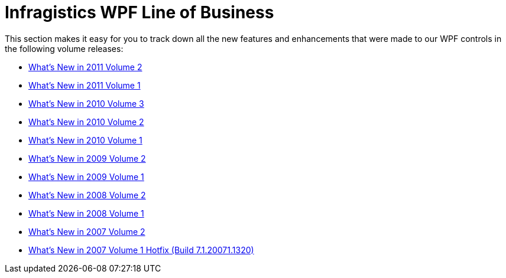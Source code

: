 ﻿////

|metadata|
{
    "name": "whats-new-netadvantage-for-wpf-line-of-business",
    "controlName": [],
    "tags": [],
    "guid": "2375b305-f625-45c6-8afa-7bfce5a58c41",  
    "buildFlags": [],
    "createdOn": "2012-01-31T20:20:09.9074945Z"
}
|metadata|
////

= Infragistics WPF Line of Business

This section makes it easy for you to track down all the new features and enhancements that were made to our WPF controls in the following volume releases:

* link:wpf-whats-new-in-2011-volume-2.html[What's New in 2011 Volume 2]
* link:wpf-whats-new-in-2011-volume-1.html[What's New in 2011 Volume 1]
* link:wpf-whats-new-in-2010-volume-3.html[What's New in 2010 Volume 3]
* link:wpf-whats-new-in-2010-volume-2.html[What's New in 2010 Volume 2]
* link:wpf-whats-new-in-2010-volume-1.html[What's New in 2010 Volume 1]
* link:wpf-whats-new-in-2009-volume-2.html[What's New in 2009 Volume 2]
* link:wpf-whats-new-in-2009-volume-1.html[What's New in 2009 Volume 1]
* link:wpf-whats-new-in-2008-volume-2.html[What's New in 2008 Volume 2]
* link:wpf-whats-new-in-2008-volume-1.html[What's New in 2008 Volume 1]
* link:wpf-whats-new-in-2007-volume-2.html[What's New in 2007 Volume 2]
* link:wpf-whats-new-in-the-2007-volume-1-hotfix-build-7-1-20071-1320.html[What's New in 2007 Volume 1 Hotfix (Build 7.1.20071.1320)]